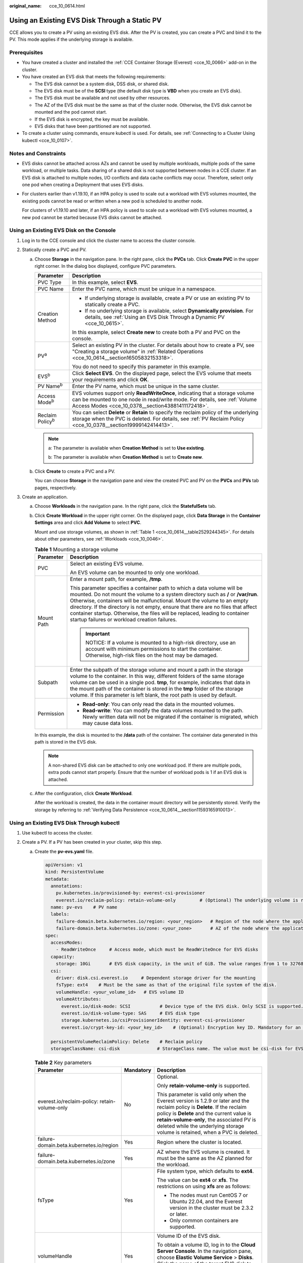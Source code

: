 :original_name: cce_10_0614.html

.. _cce_10_0614:

Using an Existing EVS Disk Through a Static PV
==============================================

CCE allows you to create a PV using an existing EVS disk. After the PV is created, you can create a PVC and bind it to the PV. This mode applies if the underlying storage is available.

Prerequisites
-------------

-  You have created a cluster and installed the :ref:`CCE Container Storage (Everest) <cce_10_0066>` add-on in the cluster.
-  You have created an EVS disk that meets the following requirements:

   -  The EVS disk cannot be a system disk, DSS disk, or shared disk.
   -  The EVS disk must be of the **SCSI** type (the default disk type is **VBD** when you create an EVS disk).
   -  The EVS disk must be available and not used by other resources.
   -  The AZ of the EVS disk must be the same as that of the cluster node. Otherwise, the EVS disk cannot be mounted and the pod cannot start.
   -  If the EVS disk is encrypted, the key must be available.
   -  EVS disks that have been partitioned are not supported.

-  To create a cluster using commands, ensure kubectl is used. For details, see :ref:`Connecting to a Cluster Using kubectl <cce_10_0107>`.

Notes and Constraints
---------------------

-  EVS disks cannot be attached across AZs and cannot be used by multiple workloads, multiple pods of the same workload, or multiple tasks. Data sharing of a shared disk is not supported between nodes in a CCE cluster. If an EVS disk is attached to multiple nodes, I/O conflicts and data cache conflicts may occur. Therefore, select only one pod when creating a Deployment that uses EVS disks.

-  For clusters earlier than v1.19.10, if an HPA policy is used to scale out a workload with EVS volumes mounted, the existing pods cannot be read or written when a new pod is scheduled to another node.

   For clusters of v1.19.10 and later, if an HPA policy is used to scale out a workload with EVS volumes mounted, a new pod cannot be started because EVS disks cannot be attached.

Using an Existing EVS Disk on the Console
-----------------------------------------

#. Log in to the CCE console and click the cluster name to access the cluster console.
#. Statically create a PVC and PV.

   a. Choose **Storage** in the navigation pane. In the right pane, click the **PVCs** tab. Click **Create PVC** in the upper right corner. In the dialog box displayed, configure PVC parameters.

      +-----------------------------------+---------------------------------------------------------------------------------------------------------------------------------------------------------------------------------------------------------------+
      | Parameter                         | Description                                                                                                                                                                                                   |
      +===================================+===============================================================================================================================================================================================================+
      | PVC Type                          | In this example, select **EVS**.                                                                                                                                                                              |
      +-----------------------------------+---------------------------------------------------------------------------------------------------------------------------------------------------------------------------------------------------------------+
      | PVC Name                          | Enter the PVC name, which must be unique in a namespace.                                                                                                                                                      |
      +-----------------------------------+---------------------------------------------------------------------------------------------------------------------------------------------------------------------------------------------------------------+
      | Creation Method                   | -  If underlying storage is available, create a PV or use an existing PV to statically create a PVC.                                                                                                          |
      |                                   | -  If no underlying storage is available, select **Dynamically provision**. For details, see :ref:`Using an EVS Disk Through a Dynamic PV <cce_10_0615>`.                                                     |
      |                                   |                                                                                                                                                                                                               |
      |                                   | In this example, select **Create new** to create both a PV and PVC on the console.                                                                                                                            |
      +-----------------------------------+---------------------------------------------------------------------------------------------------------------------------------------------------------------------------------------------------------------+
      | PV\ :sup:`a`                      | Select an existing PV in the cluster. For details about how to create a PV, see "Creating a storage volume" in :ref:`Related Operations <cce_10_0614__section16505832153318>`.                                |
      |                                   |                                                                                                                                                                                                               |
      |                                   | You do not need to specify this parameter in this example.                                                                                                                                                    |
      +-----------------------------------+---------------------------------------------------------------------------------------------------------------------------------------------------------------------------------------------------------------+
      | EVS\ :sup:`b`                     | Click **Select EVS**. On the displayed page, select the EVS volume that meets your requirements and click **OK**.                                                                                             |
      +-----------------------------------+---------------------------------------------------------------------------------------------------------------------------------------------------------------------------------------------------------------+
      | PV Name\ :sup:`b`                 | Enter the PV name, which must be unique in the same cluster.                                                                                                                                                  |
      +-----------------------------------+---------------------------------------------------------------------------------------------------------------------------------------------------------------------------------------------------------------+
      | Access Mode\ :sup:`b`             | EVS volumes support only **ReadWriteOnce**, indicating that a storage volume can be mounted to one node in read/write mode. For details, see :ref:`Volume Access Modes <cce_10_0378__section43881411172418>`. |
      +-----------------------------------+---------------------------------------------------------------------------------------------------------------------------------------------------------------------------------------------------------------+
      | Reclaim Policy\ :sup:`b`          | You can select **Delete** or **Retain** to specify the reclaim policy of the underlying storage when the PVC is deleted. For details, see :ref:`PV Reclaim Policy <cce_10_0378__section19999142414413>`.      |
      +-----------------------------------+---------------------------------------------------------------------------------------------------------------------------------------------------------------------------------------------------------------+

      .. note::

         a: The parameter is available when **Creation Method** is set to **Use existing**.

         b: The parameter is available when **Creation Method** is set to **Create new**.

   b. Click **Create** to create a PVC and a PV.

      You can choose **Storage** in the navigation pane and view the created PVC and PV on the **PVCs** and **PVs** tab pages, respectively.

#. Create an application.

   a. Choose **Workloads** in the navigation pane. In the right pane, click the **StatefulSets** tab.

   b. Click **Create Workload** in the upper right corner. On the displayed page, click **Data Storage** in the **Container Settings** area and click **Add Volume** to select **PVC**.

      Mount and use storage volumes, as shown in :ref:`Table 1 <cce_10_0614__table2529244345>`. For details about other parameters, see :ref:`Workloads <cce_10_0046>`.

      .. _cce_10_0614__table2529244345:

      .. table:: **Table 1** Mounting a storage volume

         +-----------------------------------+--------------------------------------------------------------------------------------------------------------------------------------------------------------------------------------------------------------------------------------------------------------------------------------------------------------------------------------------------------------------------------------------------------------------------------------------------------------+
         | Parameter                         | Description                                                                                                                                                                                                                                                                                                                                                                                                                                                  |
         +===================================+==============================================================================================================================================================================================================================================================================================================================================================================================================================================================+
         | PVC                               | Select an existing EVS volume.                                                                                                                                                                                                                                                                                                                                                                                                                               |
         |                                   |                                                                                                                                                                                                                                                                                                                                                                                                                                                              |
         |                                   | An EVS volume can be mounted to only one workload.                                                                                                                                                                                                                                                                                                                                                                                                           |
         +-----------------------------------+--------------------------------------------------------------------------------------------------------------------------------------------------------------------------------------------------------------------------------------------------------------------------------------------------------------------------------------------------------------------------------------------------------------------------------------------------------------+
         | Mount Path                        | Enter a mount path, for example, **/tmp**.                                                                                                                                                                                                                                                                                                                                                                                                                   |
         |                                   |                                                                                                                                                                                                                                                                                                                                                                                                                                                              |
         |                                   | This parameter specifies a container path to which a data volume will be mounted. Do not mount the volume to a system directory such as **/** or **/var/run**. Otherwise, containers will be malfunctional. Mount the volume to an empty directory. If the directory is not empty, ensure that there are no files that affect container startup. Otherwise, the files will be replaced, leading to container startup failures or workload creation failures. |
         |                                   |                                                                                                                                                                                                                                                                                                                                                                                                                                                              |
         |                                   | .. important::                                                                                                                                                                                                                                                                                                                                                                                                                                               |
         |                                   |                                                                                                                                                                                                                                                                                                                                                                                                                                                              |
         |                                   |    NOTICE:                                                                                                                                                                                                                                                                                                                                                                                                                                                   |
         |                                   |    If a volume is mounted to a high-risk directory, use an account with minimum permissions to start the container. Otherwise, high-risk files on the host may be damaged.                                                                                                                                                                                                                                                                                   |
         +-----------------------------------+--------------------------------------------------------------------------------------------------------------------------------------------------------------------------------------------------------------------------------------------------------------------------------------------------------------------------------------------------------------------------------------------------------------------------------------------------------------+
         | Subpath                           | Enter the subpath of the storage volume and mount a path in the storage volume to the container. In this way, different folders of the same storage volume can be used in a single pod. **tmp**, for example, indicates that data in the mount path of the container is stored in the **tmp** folder of the storage volume. If this parameter is left blank, the root path is used by default.                                                               |
         +-----------------------------------+--------------------------------------------------------------------------------------------------------------------------------------------------------------------------------------------------------------------------------------------------------------------------------------------------------------------------------------------------------------------------------------------------------------------------------------------------------------+
         | Permission                        | -  **Read-only**: You can only read the data in the mounted volumes.                                                                                                                                                                                                                                                                                                                                                                                         |
         |                                   | -  **Read-write**: You can modify the data volumes mounted to the path. Newly written data will not be migrated if the container is migrated, which may cause data loss.                                                                                                                                                                                                                                                                                     |
         +-----------------------------------+--------------------------------------------------------------------------------------------------------------------------------------------------------------------------------------------------------------------------------------------------------------------------------------------------------------------------------------------------------------------------------------------------------------------------------------------------------------+

      In this example, the disk is mounted to the **/data** path of the container. The container data generated in this path is stored in the EVS disk.

      .. note::

         A non-shared EVS disk can be attached to only one workload pod. If there are multiple pods, extra pods cannot start properly. Ensure that the number of workload pods is 1 if an EVS disk is attached.

   c. After the configuration, click **Create Workload**.

      After the workload is created, the data in the container mount directory will be persistently stored. Verify the storage by referring to :ref:`Verifying Data Persistence <cce_10_0614__section11593165910013>`.

Using an Existing EVS Disk Through kubectl
------------------------------------------

#. Use kubectl to access the cluster.
#. Create a PV. If a PV has been created in your cluster, skip this step.

   a. .. _cce_10_0614__li162841212145314:

      Create the **pv-evs.yaml** file.

      .. code-block::

         apiVersion: v1
         kind: PersistentVolume
         metadata:
           annotations:
             pv.kubernetes.io/provisioned-by: everest-csi-provisioner
             everest.io/reclaim-policy: retain-volume-only         # (Optional) The underlying volume is retained when the PV is deleted.
           name: pv-evs    # PV name
           labels:
             failure-domain.beta.kubernetes.io/region: <your_region>   # Region of the node where the application is to be deployed
             failure-domain.beta.kubernetes.io/zone: <your_zone>       # AZ of the node where the application is to be deployed
         spec:
           accessModes:
             - ReadWriteOnce     # Access mode, which must be ReadWriteOnce for EVS disks
           capacity:
             storage: 10Gi       # EVS disk capacity, in the unit of GiB. The value ranges from 1 to 32768.
           csi:
             driver: disk.csi.everest.io     # Dependent storage driver for the mounting
             fsType: ext4    # Must be the same as that of the original file system of the disk.
             volumeHandle: <your_volume_id>   # EVS volume ID
             volumeAttributes:
               everest.io/disk-mode: SCSI           # Device type of the EVS disk. Only SCSI is supported.
               everest.io/disk-volume-type: SAS     # EVS disk type
               storage.kubernetes.io/csiProvisionerIdentity: everest-csi-provisioner
               everest.io/crypt-key-id: <your_key_id>    # (Optional) Encryption key ID. Mandatory for an encrypted disk.

           persistentVolumeReclaimPolicy: Delete    # Reclaim policy
           storageClassName: csi-disk              # StorageClass name. The value must be csi-disk for EVS disks.

      .. table:: **Table 2** Key parameters

         +-----------------------------------------------+-----------------------+--------------------------------------------------------------------------------------------------------------------------------------------------------------------------------------------------------------------------------------------------------------------------------------------------------------------------+
         | Parameter                                     | Mandatory             | Description                                                                                                                                                                                                                                                                                                              |
         +===============================================+=======================+==========================================================================================================================================================================================================================================================================================================================+
         | everest.io/reclaim-policy: retain-volume-only | No                    | Optional.                                                                                                                                                                                                                                                                                                                |
         |                                               |                       |                                                                                                                                                                                                                                                                                                                          |
         |                                               |                       | Only **retain-volume-only** is supported.                                                                                                                                                                                                                                                                                |
         |                                               |                       |                                                                                                                                                                                                                                                                                                                          |
         |                                               |                       | This parameter is valid only when the Everest version is 1.2.9 or later and the reclaim policy is **Delete**. If the reclaim policy is **Delete** and the current value is **retain-volume-only**, the associated PV is deleted while the underlying storage volume is retained, when a PVC is deleted.                  |
         +-----------------------------------------------+-----------------------+--------------------------------------------------------------------------------------------------------------------------------------------------------------------------------------------------------------------------------------------------------------------------------------------------------------------------+
         | failure-domain.beta.kubernetes.io/region      | Yes                   | Region where the cluster is located.                                                                                                                                                                                                                                                                                     |
         +-----------------------------------------------+-----------------------+--------------------------------------------------------------------------------------------------------------------------------------------------------------------------------------------------------------------------------------------------------------------------------------------------------------------------+
         | failure-domain.beta.kubernetes.io/zone        | Yes                   | AZ where the EVS volume is created. It must be the same as the AZ planned for the workload.                                                                                                                                                                                                                              |
         +-----------------------------------------------+-----------------------+--------------------------------------------------------------------------------------------------------------------------------------------------------------------------------------------------------------------------------------------------------------------------------------------------------------------------+
         | fsType                                        | Yes                   | File system type, which defaults to **ext4**.                                                                                                                                                                                                                                                                            |
         |                                               |                       |                                                                                                                                                                                                                                                                                                                          |
         |                                               |                       | The value can be **ext4** or **xfs**. The restrictions on using **xfs** are as follows:                                                                                                                                                                                                                                  |
         |                                               |                       |                                                                                                                                                                                                                                                                                                                          |
         |                                               |                       | -  The nodes must run CentOS 7 or Ubuntu 22.04, and the Everest version in the cluster must be 2.3.2 or later.                                                                                                                                                                                                           |
         |                                               |                       | -  Only common containers are supported.                                                                                                                                                                                                                                                                                 |
         +-----------------------------------------------+-----------------------+--------------------------------------------------------------------------------------------------------------------------------------------------------------------------------------------------------------------------------------------------------------------------------------------------------------------------+
         | volumeHandle                                  | Yes                   | Volume ID of the EVS disk.                                                                                                                                                                                                                                                                                               |
         |                                               |                       |                                                                                                                                                                                                                                                                                                                          |
         |                                               |                       | To obtain a volume ID, log in to the **Cloud Server Console**. In the navigation pane, choose **Elastic Volume Service** > **Disks**. Click the name of the target EVS disk to go to its details page. On the **Summary** tab page, click the copy button after **ID**.                                                  |
         +-----------------------------------------------+-----------------------+--------------------------------------------------------------------------------------------------------------------------------------------------------------------------------------------------------------------------------------------------------------------------------------------------------------------------+
         | everest.io/disk-volume-type                   | Yes                   | EVS disk type. All letters are in uppercase.                                                                                                                                                                                                                                                                             |
         |                                               |                       |                                                                                                                                                                                                                                                                                                                          |
         |                                               |                       | -  **SAS**: high I/O                                                                                                                                                                                                                                                                                                     |
         |                                               |                       | -  **SSD**: ultra-high I/O                                                                                                                                                                                                                                                                                               |
         |                                               |                       | -  **GPSSD**: general-purpose SSD                                                                                                                                                                                                                                                                                        |
         +-----------------------------------------------+-----------------------+--------------------------------------------------------------------------------------------------------------------------------------------------------------------------------------------------------------------------------------------------------------------------------------------------------------------------+
         | everest.io/crypt-key-id                       | No                    | Mandatory when the EVS disk is encrypted. Enter the encryption key ID selected during EVS disk creation.                                                                                                                                                                                                                 |
         |                                               |                       |                                                                                                                                                                                                                                                                                                                          |
         |                                               |                       | To obtain an encryption key ID, log in to the **Cloud Server Console**. In the navigation pane, choose **Elastic Volume Service** > **Disks**. Click the name of the target EVS disk to go to its details page. On the **Summary** tab page, copy the value of **KMS Key ID** in the **Configuration Information** area. |
         +-----------------------------------------------+-----------------------+--------------------------------------------------------------------------------------------------------------------------------------------------------------------------------------------------------------------------------------------------------------------------------------------------------------------------+
         | persistentVolumeReclaimPolicy                 | Yes                   | A reclaim policy is supported when the cluster version is or later than 1.19.10 and the Everest version is or later than 1.2.9.                                                                                                                                                                                          |
         |                                               |                       |                                                                                                                                                                                                                                                                                                                          |
         |                                               |                       | The **Delete** and **Retain** reclaim policies are supported. For details, see :ref:`PV Reclaim Policy <cce_10_0378__section19999142414413>`. If high data security is required, select **Retain** to prevent data from being deleted by mistake.                                                                        |
         |                                               |                       |                                                                                                                                                                                                                                                                                                                          |
         |                                               |                       | **Delete**:                                                                                                                                                                                                                                                                                                              |
         |                                               |                       |                                                                                                                                                                                                                                                                                                                          |
         |                                               |                       | -  If **everest.io/reclaim-policy** is not specified, both the PV and EVS disk will be deleted when a PVC is deleted.                                                                                                                                                                                                    |
         |                                               |                       | -  If **everest.io/reclaim-policy** is set to **retain-volume-only**, when a PVC is deleted, the PV will be deleted but the EVS disk will be retained.                                                                                                                                                                   |
         |                                               |                       |                                                                                                                                                                                                                                                                                                                          |
         |                                               |                       | **Retain**: When a PVC is deleted, both the PV and underlying storage resources will be retained. You need to manually delete these resources. After the PVC is deleted, the PV is in the **Released** state and cannot be bound to a PVC again.                                                                         |
         +-----------------------------------------------+-----------------------+--------------------------------------------------------------------------------------------------------------------------------------------------------------------------------------------------------------------------------------------------------------------------------------------------------------------------+
         | storageClassName                              | Yes                   | The storage class for EVS disks is **csi-disk**.                                                                                                                                                                                                                                                                         |
         +-----------------------------------------------+-----------------------+--------------------------------------------------------------------------------------------------------------------------------------------------------------------------------------------------------------------------------------------------------------------------------------------------------------------------+

   b. Run the following command to create a PV:

      .. code-block::

         kubectl apply -f pv-evs.yaml

#. Create a PVC.

   a. Create the **pvc-evs.yaml** file.

      .. code-block::

         apiVersion: v1
         kind: PersistentVolumeClaim
         metadata:
           name: pvc-evs
           namespace: default
           annotations:
               everest.io/disk-volume-type: SAS    # EVS disk type
             everest.io/crypt-key-id: <your_key_id>    # (Optional) Encryption key ID. Mandatory for an encrypted disk.

           labels:
             failure-domain.beta.kubernetes.io/region: <your_region>   # Region of the node where the application is to be deployed
             failure-domain.beta.kubernetes.io/zone: <your_zone>       # AZ of the node where the application is to be deployed
         spec:
           accessModes:
           - ReadWriteOnce               # The value must be ReadWriteOnce for EVS disks.
           resources:
             requests:
               storage: 10Gi             # EVS disk capacity, ranging from 1 to 32768. The value must be the same as the storage size of the existing PV.
           storageClassName: csi-disk    # StorageClass is EVS.
           volumeName: pv-evs            # PV name

      .. table:: **Table 3** Key parameters

         +------------------------------------------+-----------------------+-------------------------------------------------------------------------------------------------------------------------+
         | Parameter                                | Mandatory             | Description                                                                                                             |
         +==========================================+=======================+=========================================================================================================================+
         | failure-domain.beta.kubernetes.io/region | Yes                   | Region where the cluster is located.                                                                                    |
         +------------------------------------------+-----------------------+-------------------------------------------------------------------------------------------------------------------------+
         | failure-domain.beta.kubernetes.io/zone   | Yes                   | AZ where the EVS volume is created. It must be the same as the AZ planned for the workload.                             |
         +------------------------------------------+-----------------------+-------------------------------------------------------------------------------------------------------------------------+
         | storage                                  | Yes                   | Requested capacity in the PVC, in Gi.                                                                                   |
         |                                          |                       |                                                                                                                         |
         |                                          |                       | The value must be the same as the storage size of the existing PV.                                                      |
         +------------------------------------------+-----------------------+-------------------------------------------------------------------------------------------------------------------------+
         | volumeName                               | Yes                   | PV name, which must be the same as the PV name in :ref:`1 <cce_10_0614__li162841212145314>`.                            |
         +------------------------------------------+-----------------------+-------------------------------------------------------------------------------------------------------------------------+
         | storageClassName                         | Yes                   | Storage class name, which must be the same as the storage class of the PV in :ref:`1 <cce_10_0614__li162841212145314>`. |
         |                                          |                       |                                                                                                                         |
         |                                          |                       | The storage class for EVS disks is **csi-disk**.                                                                        |
         +------------------------------------------+-----------------------+-------------------------------------------------------------------------------------------------------------------------+

   b. Run the following command to create a PVC:

      .. code-block::

         kubectl apply -f pvc-evs.yaml

#. Create an application.

   a. Create a file named **web-evs.yaml**. In this example, the EVS volume is mounted to the **/data** path.

      .. code-block::

         apiVersion: apps/v1
         kind: StatefulSet
         metadata:
           name: web-evs
           namespace: default
         spec:
          replicas: 1            # The number of workload replicas that use the EVS volume must be 1.
           selector:
             matchLabels:
               app: web-evs
           serviceName: web-evs   # Headless Service name
           template:
             metadata:
               labels:
                 app: web-evs
             spec:
               containers:
               - name: container-1
                 image: nginx:latest
                 volumeMounts:
                 - name: pvc-disk    # Volume name, which must be the same as the volume name in the volumes field.
                   mountPath: /data  # Location where the storage volume is mounted
               imagePullSecrets:
                 - name: default-secret
               volumes:
                 - name: pvc-disk    # Volume name, which can be customized
                   persistentVolumeClaim:
                     claimName: pvc-evs    # Name of the created PVC
         ---
         apiVersion: v1
         kind: Service
         metadata:
           name: web-evs   # Headless Service name
           namespace: default
           labels:
             app: web-evs
         spec:
           selector:
             app: web-evs
           clusterIP: None
           ports:
             - name: web-evs
               targetPort: 80
               nodePort: 0
               port: 80
               protocol: TCP
           type: ClusterIP

   b. Run the following command to create a workload to which the EVS volume is mounted:

      .. code-block::

         kubectl apply -f web-evs.yaml

      After the workload is created, the data in the container mount directory will be persistently stored. Verify the storage by referring to :ref:`Verifying Data Persistence <cce_10_0614__section11593165910013>`.

.. _cce_10_0614__section11593165910013:

Verifying Data Persistence
--------------------------

#. View the deployed application and EVS volume files.

   a. Run the following command to view the created pod:

      .. code-block::

         kubectl get pod | grep web-evs

      Expected output:

      .. code-block::

         web-evs-0                  1/1     Running   0               38s

   b. Run the following command to check whether the EVS volume has been mounted to the **/data** path:

      .. code-block::

         kubectl exec web-evs-0 -- df | grep data

      Expected output:

      .. code-block::

         /dev/sdc              10255636     36888  10202364   0% /data

   c. Run the following command to check the files in the **/data** path:

      .. code-block::

         kubectl exec web-evs-0 -- ls /data

      Expected output:

      .. code-block::

         lost+found

#. Run the following command to create a file named **static** in the **/data** path:

   .. code-block::

      kubectl exec web-evs-0 --  touch /data/static

#. Run the following command to check the files in the **/data** path:

   .. code-block::

      kubectl exec web-evs-0 -- ls /data

   Expected output:

   .. code-block::

      lost+found
      static

#. Run the following command to delete the pod named **web-evs-0**:

   .. code-block::

      kubectl delete pod web-evs-0

   Expected output:

   .. code-block::

      pod "web-evs-0" deleted

#. After the deletion, the StatefulSet controller automatically creates a replica with the same name. Run the following command to check whether the files in the **/data** path have been modified:

   .. code-block::

      kubectl exec web-evs-0 -- ls /data

   Expected output:

   .. code-block::

      lost+found
      static

   The **static** file is retained, indicating that the data in the EVS volume can be stored persistently.

.. _cce_10_0614__section16505832153318:

Related Operations
------------------

You can also perform the operations listed in :ref:`Table 4 <cce_10_0614__table1619535674020>`.

.. _cce_10_0614__table1619535674020:

.. table:: **Table 4** Related operations

   +---------------------------------------+--------------------------------------------------------------------------------------------------------------------------------------------+--------------------------------------------------------------------------------------------------------------------------------------------------------------------------------------------------------------------------------------+
   | Operation                             | Description                                                                                                                                | Procedure                                                                                                                                                                                                                            |
   +=======================================+============================================================================================================================================+======================================================================================================================================================================================================================================+
   | Creating a storage volume (PV)        | Create a PV on the CCE console.                                                                                                            | #. Choose **Storage** in the navigation pane. In the right pane, click the **PVs** tab. Click **Create PersistentVolume** in the upper right corner. In the dialog box displayed, configure parameters.                              |
   |                                       |                                                                                                                                            |                                                                                                                                                                                                                                      |
   |                                       |                                                                                                                                            |    -  **Volume Type**: Select **EVS**.                                                                                                                                                                                               |
   |                                       |                                                                                                                                            |    -  **EVS**: Click **Select EVS**. On the displayed page, select the EVS volume that meets your requirements and click **OK**.                                                                                                     |
   |                                       |                                                                                                                                            |    -  **PV Name**: Enter the PV name, which must be unique in a cluster.                                                                                                                                                             |
   |                                       |                                                                                                                                            |    -  **Access Mode**: EVS volumes support only **ReadWriteOnce**, indicating that a storage volume can be mounted to one node in read/write mode. For details, see :ref:`Volume Access Modes <cce_10_0378__section43881411172418>`. |
   |                                       |                                                                                                                                            |    -  **Reclaim Policy**: **Delete** or **Retain** is supported. For details, see :ref:`PV Reclaim Policy <cce_10_0378__section19999142414413>`.                                                                                     |
   |                                       |                                                                                                                                            |                                                                                                                                                                                                                                      |
   |                                       |                                                                                                                                            | #. Click **Create**.                                                                                                                                                                                                                 |
   +---------------------------------------+--------------------------------------------------------------------------------------------------------------------------------------------+--------------------------------------------------------------------------------------------------------------------------------------------------------------------------------------------------------------------------------------+
   | Expanding the capacity of an EVS disk | Quickly expand the capacity of an attached EVS disk on the CCE console.                                                                    | #. Choose **Storage** in the navigation pane. In the right pane, click the **PVCs** tab. Click **More** in the **Operation** column of the target PVC and select **Scale-out**.                                                      |
   |                                       |                                                                                                                                            | #. Enter the capacity to be added and click **OK**.                                                                                                                                                                                  |
   +---------------------------------------+--------------------------------------------------------------------------------------------------------------------------------------------+--------------------------------------------------------------------------------------------------------------------------------------------------------------------------------------------------------------------------------------+
   | Viewing events                        | View event names, event types, number of occurrences, Kubernetes events, first occurrence time, and last occurrence time of the PVC or PV. | #. Choose **Storage** in the navigation pane. In the right pane, click the **PVCs** or **PVs** tab.                                                                                                                                  |
   |                                       |                                                                                                                                            | #. Click **View Events** in the **Operation** column of the target PVC or PV to view events generated within one hour (events are retained for one hour).                                                                            |
   +---------------------------------------+--------------------------------------------------------------------------------------------------------------------------------------------+--------------------------------------------------------------------------------------------------------------------------------------------------------------------------------------------------------------------------------------+
   | Viewing a YAML file                   | View, copy, or download the YAML file of a PVC or PV.                                                                                      | #. Choose **Storage** in the navigation pane. In the right pane, click the **PVCs** or **PVs** tab.                                                                                                                                  |
   |                                       |                                                                                                                                            | #. Click **View YAML** in the **Operation** column of the target PVC or PV to view or download the YAML.                                                                                                                             |
   +---------------------------------------+--------------------------------------------------------------------------------------------------------------------------------------------+--------------------------------------------------------------------------------------------------------------------------------------------------------------------------------------------------------------------------------------+
